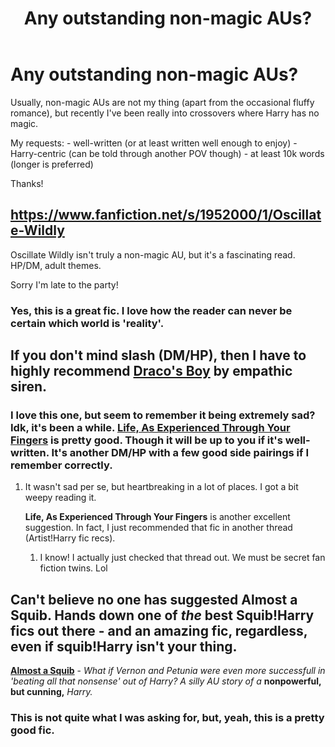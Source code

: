 #+TITLE: Any outstanding non-magic AUs?

* Any outstanding non-magic AUs?
:PROPERTIES:
:Score: 9
:DateUnix: 1421895099.0
:DateShort: 2015-Jan-22
:FlairText: Request
:END:
Usually, non-magic AUs are not my thing (apart from the occasional fluffy romance), but recently I've been really into crossovers where Harry has no magic.

My requests: - well-written (or at least written well enough to enjoy) - Harry-centric (can be told through another POV though) - at least 10k words (longer is preferred)

Thanks!


** [[https://www.fanfiction.net/s/1952000/1/Oscillate-Wildly]]

Oscillate Wildly isn't truly a non-magic AU, but it's a fascinating read. HP/DM, adult themes.

Sorry I'm late to the party!
:PROPERTIES:
:Author: hurathixet
:Score: 3
:DateUnix: 1422027509.0
:DateShort: 2015-Jan-23
:END:

*** Yes, this is a great fic. I love how the reader can never be certain which world is 'reality'.
:PROPERTIES:
:Score: 1
:DateUnix: 1422116291.0
:DateShort: 2015-Jan-24
:END:


** If you don't mind slash (DM/HP), then I have to highly recommend [[http://www.thehexfiles.net/viewstory.php?sid=3727][Draco's Boy]] by empathic siren.
:PROPERTIES:
:Author: Dimplz
:Score: 5
:DateUnix: 1421909529.0
:DateShort: 2015-Jan-22
:END:

*** I love this one, but seem to remember it being extremely sad? Idk, it's been a while. [[https://www.fanfiction.net/s/1608067/1/Life-As-Experienced-Through-Your-Fingers][Life, As Experienced Through Your Fingers]] is pretty good. Though it will be up to you if it's well-written. It's another DM/HP with a few good side pairings if I remember correctly.
:PROPERTIES:
:Author: Xwiint
:Score: 2
:DateUnix: 1421929947.0
:DateShort: 2015-Jan-22
:END:

**** It wasn't sad per se, but heartbreaking in a lot of places. I got a bit weepy reading it.

*Life, As Experienced Through Your Fingers* is another excellent suggestion. In fact, I just recommended that fic in another thread (Artist!Harry fic recs).
:PROPERTIES:
:Author: Dimplz
:Score: 1
:DateUnix: 1421949615.0
:DateShort: 2015-Jan-22
:END:

***** I know! I actually just checked that thread out. We must be secret fan fiction twins. Lol
:PROPERTIES:
:Author: Xwiint
:Score: 3
:DateUnix: 1421949908.0
:DateShort: 2015-Jan-22
:END:


** Can't believe no one has suggested Almost a Squib. Hands down one of /the/ best Squib!Harry fics out there - and an amazing fic, regardless, even if squib!Harry isn't your thing.

[[https://www.fanfiction.net/s/3885086/1/Almost-a-Squib][*Almost a Squib*]] - /What if Vernon and Petunia were even more successfull in 'beating all that nonsense' out of Harry? A silly AU story of a/ *nonpowerful, but cunning,* /Harry./
:PROPERTIES:
:Author: tusing
:Score: 1
:DateUnix: 1422039962.0
:DateShort: 2015-Jan-23
:END:

*** This is not quite what I was asking for, but, yeah, this is a pretty good fic.
:PROPERTIES:
:Score: 1
:DateUnix: 1422116357.0
:DateShort: 2015-Jan-24
:END:
